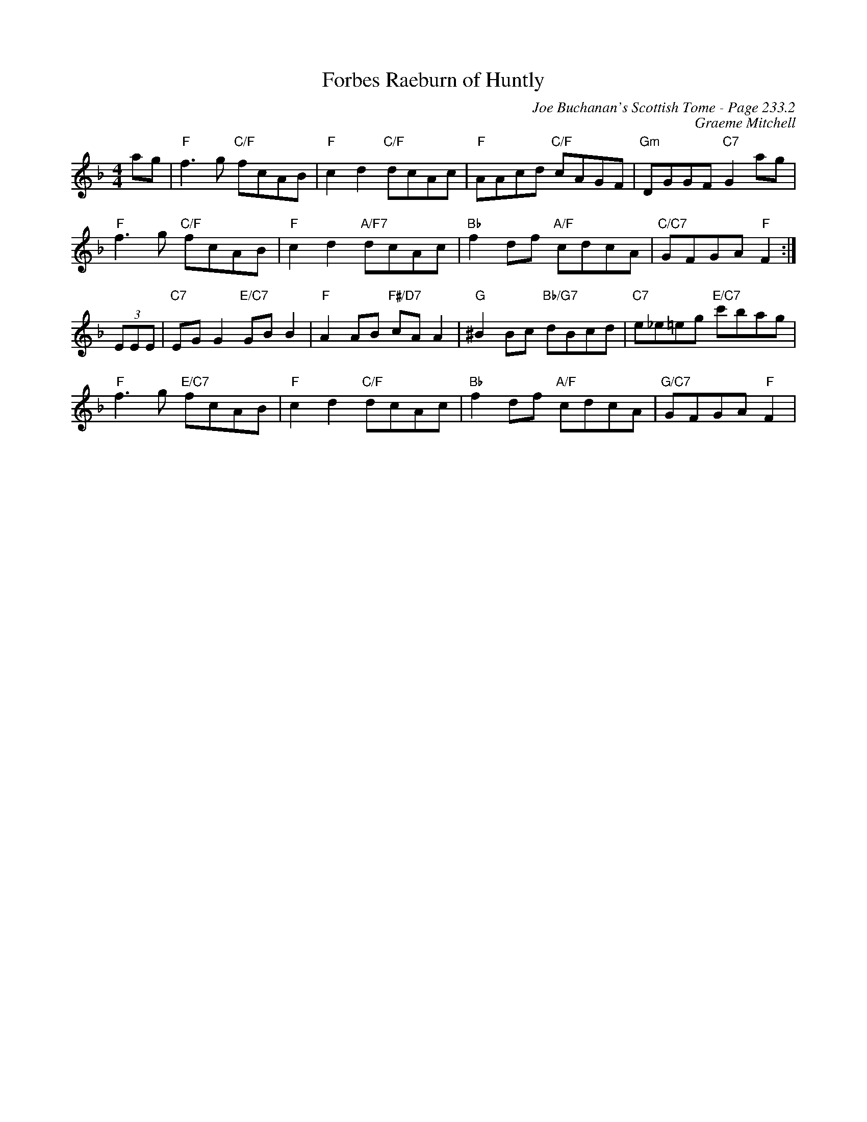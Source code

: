 X:711
T:Forbes Raeburn of Huntly
C:Joe Buchanan's Scottish Tome - Page 233.2
I:233 2
Z:Carl Allison
C:Graeme Mitchell
R:Reel
L:1/8
M:4/4
K:F
ag | "F"f3 g "C/F"fcAB | "F"c2 d2 "C/F"dcAc | "F"AAcd "C/F"cAGF | "Gm"DGGF "C7"G2 ag |
"F"f3 g "C/F"fcAB | "F"c2 d2 "A/F7"dcAc | "Bb"f2 df "A/F"cdcA | "C/C7"GFGA "F"F2 :|
(3EEE | "C7"EG G2 "E/C7"GB B2 | "F"A2 AB  "F#/D7"cA A2 | "G"^B2 Bc "Bb/G7"dBcd | "C7"e_e=eg "E/C7"c'bag |
"F"f3 g "E/C7"fcAB | "F"c2 d2 "C/F"dcAc | "Bb"f2 df "A/F"cdcA | "G/C7"GFGA "F"F2 |
